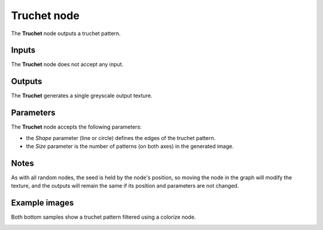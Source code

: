 Truchet node
~~~~~~~~~~~~

The **Truchet** node outputs a truchet pattern.

.. image:: images/node_pattern_truchet.png
	:align: center

Inputs
++++++

The **Truchet** node does not accept any input.

Outputs
+++++++

The **Truchet** generates a single greyscale output texture.

Parameters
++++++++++

The **Truchet** node accepts the following parameters:

* the *Shape* parameter (line or circle) defines the edges of the truchet pattern.

* the *Size* parameter is the number of patterns (on both axes) in the generated image. 

Notes
+++++

As with all random nodes, the seed is held by the node's position, so moving the node in the graph
will modify the texture, and the outputs will remain the same if its position and parameters
are not changed.

Example images
++++++++++++++

Both bottom samples show a truchet pattern filtered using a colorize node.

.. image:: images/node_truchet_samples.png
	:align: center
